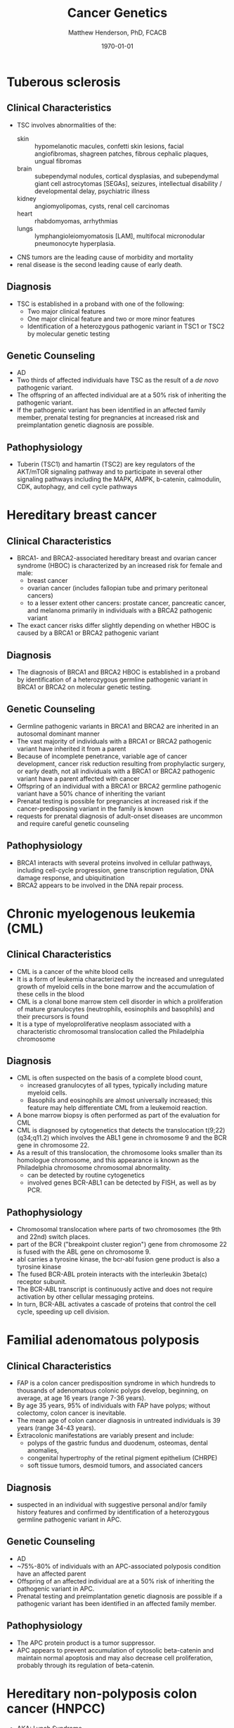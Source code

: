 #+TITLE: Cancer Genetics
#+AUTHOR: Matthew Henderson, PhD, FCACB
#+DATE: \today


* Tuberous sclerosis
** Clinical Characteristics
- TSC involves abnormalities of the:
  - skin :: hypomelanotic macules, confetti skin lesions, facial
            angiofibromas, shagreen patches, fibrous cephalic plaques,
            ungual fibromas
  - brain :: subependymal nodules, cortical dysplasias, and
             subependymal giant cell astrocytomas [SEGAs], seizures,
             intellectual disability / developmental delay,
             psychiatric illness
  - kidney :: angiomyolipomas, cysts, renal cell carcinomas
  - heart :: rhabdomyomas, arrhythmias
  - lungs :: lymphangioleiomyomatosis [LAM], multifocal micronodular
             pneumonocyte hyperplasia.
- CNS tumors are the leading cause of morbidity and mortality
- renal disease is the second leading cause of early death.

** Diagnosis
- TSC is established in a proband with one of the following:
  - Two major clinical features
  - One major clinical feature and two or more minor features
  - Identification of a heterozygous pathogenic variant in TSC1 or
    TSC2 by molecular genetic testing

** Genetic Counseling
- AD
- Two thirds of affected individuals have TSC as the result of a /de novo/ pathogenic variant.
- The offspring of an affected individual are at a 50% risk of inheriting the pathogenic variant.
- If the pathogenic variant has been identified in an affected family
  member, prenatal testing for pregnancies at increased risk and
  preimplantation genetic diagnosis are possible.

** Pathophysiology
- Tuberin (TSC1) and hamartin (TSC2) are key regulators of the
  AKT/mTOR signaling pathway and to participate in several other
  signaling pathways including the MAPK, AMPK, b-catenin, calmodulin,
  CDK, autophagy, and cell cycle pathways

* Hereditary breast cancer
** Clinical Characteristics
- BRCA1- and BRCA2-associated hereditary breast and ovarian cancer
  syndrome (HBOC) is characterized by an increased risk for female and
  male:
  - breast cancer
  - ovarian cancer (includes fallopian tube and primary peritoneal cancers)
  - to a lesser extent other cancers: prostate cancer, pancreatic
    cancer, and melanoma primarily in individuals with a BRCA2
    pathogenic variant
- The exact cancer risks differ slightly depending on whether HBOC is
  caused by a BRCA1 or BRCA2 pathogenic variant
** Diagnosis
- The diagnosis of BRCA1 and BRCA2 HBOC is established in a proband by
  identification of a heterozygous germline pathogenic variant in
  BRCA1 or BRCA2 on molecular genetic testing.

** Genetic Counseling
- Germline pathogenic variants in BRCA1 and BRCA2 are inherited in an
  autosomal dominant manner
- The vast majority of individuals with a BRCA1 or BRCA2 pathogenic
  variant have inherited it from a parent
- Because of incomplete penetrance, variable age of cancer
  development, cancer risk reduction resulting from prophylactic
  surgery, or early death, not all individuals with a BRCA1 or BRCA2
  pathogenic variant have a parent affected with cancer
- Offspring of an individual with a BRCA1 or BRCA2 germline pathogenic variant have a 50% chance of inheriting the variant
- Prenatal testing is possible for pregnancies at increased risk if the cancer-predisposing variant in the family is known
- requests for prenatal diagnosis of adult-onset diseases are uncommon and require careful genetic counseling

** Pathophysiology
- BRCA1 interacts with several proteins involved in cellular pathways,
  including cell-cycle progression, gene transcription regulation, DNA
  damage response, and ubiquitination
- BRCA2 appears to be involved in the DNA repair process. 
* Chronic myelogenous leukemia (CML)
** Clinical Characteristics
- CML is a cancer of the white blood cells
- It is a form of leukemia characterized by the increased and
  unregulated growth of myeloid cells in the bone marrow and the
  accumulation of these cells in the blood
- CML is a clonal bone marrow stem cell disorder in which a
  proliferation of mature granulocytes (neutrophils, eosinophils and
  basophils) and their precursors is found
- It is a type of myeloproliferative neoplasm associated with a
  characteristic chromosomal translocation called the Philadelphia
  chromosome

** Diagnosis
- CML is often suspected on the basis of a complete blood count,
  - increased granulocytes of all types, typically including mature myeloid cells.
  - Basophils and eosinophils are almost universally increased; this feature may help differentiate CML from a leukemoid reaction.
- A bone marrow biopsy is often performed as part of the evaluation for CML
- CML is diagnosed by cytogenetics that detects the translocation t(9;22)(q34;q11.2) which involves the ABL1 gene in chromosome 9 and the BCR gene in chromosome 22.
- As a result of this translocation, the chromosome looks smaller than
  its homologue chromosome, and this appearance is known as the
  Philadelphia chromosome chromosomal abnormality.
  - can be detected by routine cytogenetics
  - involved genes BCR-ABL1 can be detected by FISH, as well as by
    PCR.

** Pathophysiology
- Chromosomal translocation where parts of two chromosomes (the 9th
  and 22nd) switch places.
- part of the BCR ("breakpoint cluster region") gene from chromosome
  22 is fused with the ABL gene on chromosome 9.
- abl carries a tyrosine kinase, \therfore the bcr-abl fusion gene
  product is also a tyrosine kinase
- The fused BCR-ABL protein interacts with the interleukin 3beta(c) receptor subunit.
- The BCR-ABL transcript is continuously active and does not require activation by other cellular messaging proteins.
- In turn, BCR-ABL activates a cascade of proteins that control the cell cycle, speeding up cell division.
* Familial adenomatous polyposis
** Clinical Characteristics
- FAP is a colon cancer predisposition syndrome in which hundreds to
  thousands of adenomatous colonic polyps develop, beginning, on
  average, at age 16 years (range 7-36 years).
- By age 35 years, 95% of individuals with FAP have polyps; without
  colectomy, colon cancer is inevitable.
- The mean age of colon cancer diagnosis in untreated individuals is
  39 years (range 34-43 years).
- Extracolonic manifestations are variably present and include:
  - polyps of the gastric fundus and duodenum, osteomas, dental anomalies,
  - congenital hypertrophy of the retinal pigment epithelium (CHRPE)
  - soft tissue tumors, desmoid tumors, and associated cancers

** Diagnosis
- suspected in an individual with suggestive personal and/or family
  history features and confirmed by identification of a heterozygous
  germline pathogenic variant in APC.

** Genetic Counseling
- AD
- ~75%-80% of individuals with an APC-associated polyposis condition
  have an affected parent
- Offspring of an affected individual are at a 50% risk of inheriting
  the pathogenic variant in APC.
- Prenatal testing and preimplantation genetic diagnosis are possible
  if a pathogenic variant has been identified in an affected family
  member.
** Pathophysiology
- The APC protein product is a tumor suppressor. 
- APC appears to prevent accumulation of cytosolic beta-catenin and
  maintain normal apoptosis and may also decrease cell proliferation,
  probably through its regulation of beta-catenin.
* Hereditary non-polyposis colon cancer (HNPCC)
- AKA: Lynch Syndrome
** Clinical Characteristics
- increased risk for colorectal cancer (CRC) and cancers of the
  endometrium, stomach, ovary, small bowel, hepatobiliary tract,
  urinary tract, brain, and skin.

- In individuals with Lynch syndrome the following lifetime risks for
  cancer are seen:
  - CRC :: 52%-82% (mean age at diagnosis 44-61 years)
  - Endometrial cancer in females :: 25%-60% (mean age at diagnosis 48-62 years)
  - Gastric cancer :: 6%-13% (mean age at diagnosis 56 years)
  - Ovarian cancer :: 4%-12% (mean age at diagnosis 42.5 years; ~30% are diagnosed < age 40 years).

- The risk for other Lynch syndrome-related cancers is lower, though
  substantially increased over general population rates

** Diagnosis
- Lynch syndrome is established in a proband by identification of a
  germline heterozygous pathogenic variant in MLH1, MSH2, MSH6, or
  PMS2 or an EPCAM deletion on molecular genetic testing.

** Genetic Counseling
- AD
- The majority of individuals diagnosed with Lynch syndrome have
  inherited the condition from a parent.
- because of incomplete penetrance, variable age of cancer
  development, cancer risk reduction as a result of screening or
  prophylactic surgery, or early death, not all individuals with a
  pathogenic variant in one of the genes associated with Lynch
  syndrome have a parent who had cancer.
- Each child of an individual with Lynch syndrome has a 50% chance of
  inheriting the pathogenic variant.
- Prenatal diagnosis for pregnancies at increased risk is possible if
  the pathogenic variant in the family is known.

** Pathophysiology
- EPCAM	2p21	Epithelial cell adhesion molecule
- MLH1	3p22​.2	DNA mismatch repair protein
- MSH2	2p21-p16 DNA mismatch repair protein
- MSH6	2p16​.3	DNA mismatch repair protein
- PMS2	7p22​.1	Mismatch repair endonuclease

* Li-Fraumeni syndrome
** Clinical Characteristics
- LFS is a cancer predisposition syndrome associated with the
  development of the following classic tumors:
  - soft tissue sarcoma
  - osteosarcoma
  - pre-menopausal breast cancer
  - brain tumors
  - adrenocortical carcinoma (ACC)
  - leukemias.
- In addition, a variety of other neoplasms may occur.
- LFS-related cancers often occur in childhood or young adulthood and
  survivors have an increased risk for multiple primary cancers.

** Diagnosis
- LFS is diagnosed in individuals meeting established clinical
  criteria or in those who have a germline pathogenic variant in TP53
  regardless of family cancer history.
- At least 70% of individuals diagnosed clinically have an
  identifiable germline pathogenic variant in TP53, the only gene so
  far identified in which pathogenic variants are definitively
  associated with LFS.
**  Genetic Counseling
- AD
- 7-20% /de novo/ germline TP53 pathogenic variant
- Offspring of an affected individual have a 50% chance of inheriting
  the pathogenic variant.
- Predisposition testing for at-risk family members and prenatal
  testing for pregnancies at increased risk are possible if the
  heritable pathogenic variant in the family has been identified.

** Pathophysiology
- TP53 has been called "the guardian of the genome" and its protein
  plays major roles in both the regulation of cell growth and the
  maintenance of homeostasis
- The loss of this important tumor suppressor gene decreases the
  likelihood that cells with genetic errors will be flagged for DNA
  repair or apoptosis. These DNA-damaged cells can go on to further
  proliferate, which can lead to a colony of abnormal cells and
  eventually a malignant tumor.

* Retinoblastoma
** Clinical Characteristics
- Retinoblastoma is a malignant tumor of the developing retina that occurs in children, usually before age five years
- Retinoblastoma develops from cells that have cancer-predisposing variants in both copies of RB1
- Retinoblastoma may be unifocal or multifocal.
- \sim 60% of affected individuals have unilateral retinoblastoma with a mean age of diagnosis of 24 months
- \sim 40% have bilateral retinoblastoma with a mean age of diagnosis of 15 months
- Heritable retinoblastoma is an autosomal dominant susceptibility for retinoblastoma
- Individuals with heritable retinoblastoma are also at increased risk of developing non-ocular tumors

** Diagnosis
- established by examination of the fundus of the eye using indirect
  ophthalmoscopy
- Imaging studies can be used to support the diagnosis and stage the tumor
- The diagnosis of heritable retinoblastoma is established in a
  proband with:
  - retinoblastoma or retinoma and a family history of retinoblastoma or
  - identification of a heterozygous germline pathogenic variant in RB1.

- The following staging has been recommended for individuals with
  retinoblastoma and/or risk of heritable retinoblastoma to include
  "H" to describe the genetic risk for an individual to have a
  germline pathogenic variant in RB1:

  - HX :: Unknown or insufficient evidence of a constitutional
          (germline) RB1 pathogenic variant

  - H0 :: Normal RB1 alleles in blood tested with demonstrated
          high-sensitivity assays

  - H0* :: Normal RB1 in blood with <1% residual risk for mosaicism

  - H1 :: Bilateral retinoblastoma, trilateral retinoblastoma
          (retinoblastoma with intracranial CNS midline embryonic
          tumor), family history of retinoblastoma, or RB1 pathogenic
          variant identified in blood

** Genetic Counseling
- AD
- Individuals with heritable retinoblastoma (H1) have a heterozygous
  /de novo/ or inherited germline RB1 pathogenic variant.
- Offspring of H1 individuals have a 50% chance of inheriting the
  pathogenic variant.
- Prenatal testing for pregnancies at increased risk is possible if
  the RB1 pathogenic variant has been identified in an affected family
  member.

** Pathophysiology
- RB1 encodes a ubiquitously expressed nuclear protein that is
  involved in cell cycle regulation (G1 to S transition)
- The RB protein is phosphorylated by members of the cyclin-dependent kinase
  (cdk) system prior to the entry into S-phase
- On phosphorylation, the binding activity of the pocket domain is
  lost, resulting in the release of cellular proteins.
